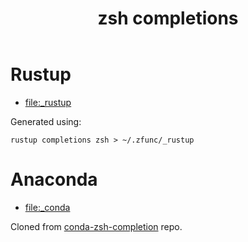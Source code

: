 #+TITLE: zsh completions

* Rustup

+ [[file:_rustup]]

Generated using:
#+BEGIN_SRC shell
rustup completions zsh > ~/.zfunc/_rustup
#+END_SRC

* Anaconda

+ [[file:_conda]]

Cloned from [[https://github.com/esc/conda-zsh-completion][conda-zsh-completion]] repo.
